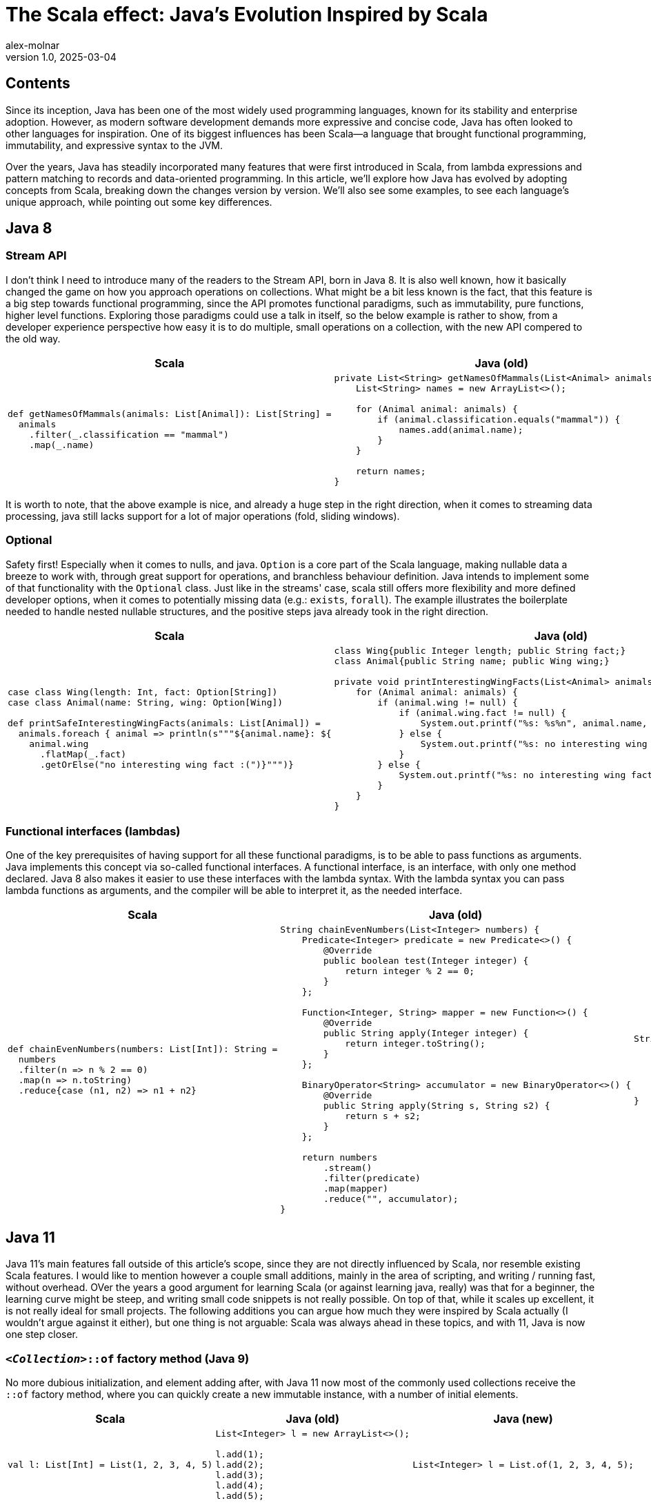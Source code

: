 = The Scala effect: Java’s Evolution Inspired by Scala
alex-molnar
v1.0, 2025-03-04
:title: The Scala effect: Java’s Evolution Inspired by Scala
:imagesdir: ../media/2025-02-28-the-scala-effect
:lang: en
:tags: [jvm, scala, java, java8, java11, java17, java21, we-know-scala, scala-lujah]
:docinfo: shared

== Contents
Since its inception, Java has been one of the most widely used programming languages,
known for its stability and enterprise adoption.
However, as modern software development demands more expressive and concise code,
Java has often looked to other languages for inspiration.
One of its biggest influences has been Scala—a language that brought functional programming,
immutability, and expressive syntax to the JVM.

Over the years, Java has steadily incorporated many features that were first introduced in Scala,
from lambda expressions and pattern matching to records and data-oriented programming.
In this article, we’ll explore how Java has evolved by adopting concepts from Scala,
breaking down the changes version by version. We'll also see some examples,
to see each language's unique approach, while pointing out some key differences.

== Java 8
=== Stream API
I don't think I need to introduce many of the readers to the Stream API, born in Java 8.
It is also well known, how it basically changed the game on how you approach operations on collections.
What might be a bit less known is the fact, that this feature is a big step towards functional programming,
since the API promotes functional paradigms, such as immutability, pure functions, higher level functions.
Exploring those paradigms could use a talk in itself, so the below example is rather to show,
from a developer experience perspective how easy it is to do multiple, small operations on a collection,
with the new API compered to the old way.

[.scrollable]
--

[cols="a,a,a", options="header"]
|===
| Scala
| Java (old)
| Java (new)

|
[source, scala]
----
def getNamesOfMammals(animals: List[Animal]): List[String] =
  animals
    .filter(_.classification == "mammal")
    .map(_.name)
----

|
[source, java]
----
private List<String> getNamesOfMammals(List<Animal> animals) {
    List<String> names = new ArrayList<>();

    for (Animal animal: animals) {
        if (animal.classification.equals("mammal")) {
            names.add(animal.name);
        }
    }

    return names;
}
----

|
[source, java]
----
private List<String> getNamesOfMammals(List<Animal> animals) {
    return animals
        .stream()
        .filter(animal -> animal.classification.equals("mammal"))
        .map(animal -> animal.name)
        .toList();
}
----
|===

--

It is worth to note, that the above example is nice, and already a huge step in the right direction,
when it comes to streaming data processing, java still lacks support for a lot of major operations (fold, sliding windows).

=== Optional
Safety first! Especially when it comes to nulls, and java. `Option` is a core part of the Scala language,
making nullable data a breeze to work with, through great support for operations, and branchless behaviour definition.
Java intends to implement some of that functionality with the `Optional` class. Just like in the streams' case,
scala still offers more flexibility and more defined developer options, when it comes to potentially missing data (e.g.: `exists`, `forall`).
The example illustrates the boilerplate needed to handle nested nullable structures,
and the positive steps java already took in the right direction.

[.scrollable]
--

[cols="a,a,a", options="header"]
|===
| Scala
| Java (old)
| Java (new)

|
[source, scala]
----
case class Wing(length: Int, fact: Option[String])
case class Animal(name: String, wing: Option[Wing])

def printSafeInterestingWingFacts(animals: List[Animal]) =
  animals.foreach { animal => println(s"""${animal.name}: ${
    animal.wing
      .flatMap(_.fact)
      .getOrElse("no interesting wing fact :(")}""")}
----

|
[source, java]
----
class Wing{public Integer length; public String fact;}
class Animal{public String name; public Wing wing;}

private void printInterestingWingFacts(List<Animal> animals) {
    for (Animal animal: animals) {
        if (animal.wing != null) {
            if (animal.wing.fact != null) {
                System.out.printf("%s: %s%n", animal.name, animal.wing.fact);
            } else {
                System.out.printf("%s: no interesting wing fact :(%n", animal.name);
            }
        } else {
            System.out.printf("%s: no interesting wing fact :(%n", animal.name);
        }
    }
}
----

|
[source, java]
----
class Wing{public Integer length; public Optional<String> fact;}
class Animal{public String name; public Optional<Wing> wing;}

private void printSafeInterestingWingFacts(List<Animal> animals) {
    animals.forEach(animal -> {
        System.out.printf("%s: %s%n", animal.name, animal.wing
            .flatMap(wing -> wing.fact)
            .orElse("no interesting wing fact :(%n"));
    });
}
----
|===

--

=== Functional interfaces (lambdas)
One of the key prerequisites of having support for all these functional paradigms, is to be able to pass functions as arguments.
Java implements this concept via so-called functional interfaces. A functional interface, is an interface,
with only one method declared. Java 8 also makes it easier to use these interfaces with the lambda syntax.
With the lambda syntax you can pass lambda functions as arguments, and the compiler will be able to interpret it,
as the needed interface.

[.scrollable]
--

[cols="a,a,a", options="header"]
|===
| Scala
| Java (old)
| Java (new)

|
[source, scala]
----
def chainEvenNumbers(numbers: List[Int]): String =
  numbers
  .filter(n => n % 2 == 0)
  .map(n => n.toString)
  .reduce{case (n1, n2) => n1 + n2}
----

|
[source, java]
----
String chainEvenNumbers(List<Integer> numbers) {
    Predicate<Integer> predicate = new Predicate<>() {
        @Override
        public boolean test(Integer integer) {
            return integer % 2 == 0;
        }
    };

    Function<Integer, String> mapper = new Function<>() {
        @Override
        public String apply(Integer integer) {
            return integer.toString();
        }
    };

    BinaryOperator<String> accumulator = new BinaryOperator<>() {
        @Override
        public String apply(String s, String s2) {
            return s + s2;
        }
    };

    return numbers
        .stream()
        .filter(predicate)
        .map(mapper)
        .reduce("", accumulator);
}
----

|
[source, java]
----
String chainEvenNumbers(List<Integer> numbers) {
    return numbers
        .stream()
        .filter(i -> i % 2 == 0)
        .map(Object::toString)
        .reduce("", (s, s2) -> s + s2);
}
----
|===

--

== Java 11
Java 11's main features fall outside of this article's scope, since they are not directly influenced by Scala,
nor resemble existing Scala features. I would like to mention however a couple small additions,
mainly in the area of scripting, and writing / running fast, without overhead.
OVer the years a good argument for learning Scala (or against learning java, really) was that for a beginner,
the learning curve might be steep, and writing small code snippets is not really possible.
On top of that, while it scales up excellent, it is not really ideal for small projects.
The following additions you can argue how much they were inspired by Scala actually (I wouldn't argue against it either),
but one thing is not arguable: Scala was always ahead in these topics, and with 11, Java is now one step closer.

=== `_<Collection>_::of` factory method (Java 9)
No more dubious initialization, and element adding after, with Java 11 now most of the commonly used collections receive
the `::of` factory method, where you can quickly create a new immutable instance, with a number of initial elements.

[.scrollable]
--

[cols="a,a,a", options="header"]
|===
| Scala
| Java (old)
| Java (new)

|
[source, scala]
----
val l: List[Int] = List(1, 2, 3, 4, 5)
----

|
[source,java]
----
List<Integer> l = new ArrayList<>();

l.add(1);
l.add(2);
l.add(3);
l.add(4);
l.add(5);
----

|
[source, java]
----
List<Integer> l = List.of(1, 2, 3, 4, 5);
----
|===

--

=== Introduction of `_jshell_` (java REPL) (Java 9)
Huge step towards scripting, but also really important for bigger projects. The presence of the jshell
is equally amazing for absolute beginners, as well as seasoned developers. It could be used in various ways,
from writing quick _"hello world"_ code to quickly test out more serious code in a bigger production environment.
The java REPL is not yet that advanced as the Scala counterpart, but this long overdue feature
is again making the language a bit more consumable.

=== Addition of var keyword (Java 11)

If it was not a 100% clear what does it mean, when we talk about steep learning curve for beginners,
or challenges to test out code segment quickly in a bigger environment,
having to quickly write a code like this (in both cases) hopefully explains it:
[source, java]
----
void testStateAndTranslator() {
    InternalFrameInternalFrameTitlePaneInternalFrameTitlePaneMaximizeButtonWindowNotFocusedState state = nimbus.getState();
    assert state == expectedState;
    RefreshAuthorizationPolicyProtocolServerSideTranslatorPB translator = hadoop.getTranslator();
    assert translator == expectedTranslator;
}
----

Now this is a test, where you would most likely get some autocorrection, but imagine the nightmare typing these in the REPL!
Luckily if you want to quicly test out something like this, sice java 11 it would only look like something like this:

[source, java]
----
jshell> var state = nimbus.getState()
state ==> InternalFrameInternalFrameTitlePaneInternalFrameT ... owNotFocusedState@1a86f2f1

jshell> state.testStuff()
Stuff works!
----

=== Launch single file (Java 11)

This is all great so far, but what if you want to write some code quickly to generate input, or want to process a file?
You wouldn't want to include that file in your project, and definitely don't want to recompile every time you tweak that
`println` statement. With Java 11, you get another benefit which points java in the scripting direction.
You can run single java files, without associating it to a project, or even without precompiling it.
In fact you can include a `she-bang` line, and run it as a shell script!

[source, java]
----
❯ javac HelloWorldJava8.java
❯ java HelloWorldJava8
Hello World!
❯ java HelloWorldJava11.java
Hello World!
❯ ./HelloWorldJava11Shell.java
Hello World!
----

== Java 17

=== Switch expressions (Java 14)
Switch expressions' functionality is still limited to the same restrictions as before
(we are going to talk about these restrictions later), but it got a nice facelift,
where you can leave a lot of boilerplate code behind!

[.scrollable]
--

[cols="a,a,a", options="header"]
|===
| Scala
| Java (old)
| Java (new)

|
[source, scala]
----
def kindergartenToString(number: Int): String =
  number match {
  case 1 => "1"
  case 2 => "2"
  case _ => "cannot count until that"
}
----

|
[source, java]
----
private String kindergartenToString(Integer number) {
    String result;
    switch (number) {
        case 1:
            result = "1";
            break;
        case 2:
            result = "2";
            break;
        default:
            result = "cannot count until that";
    };

    return result;
}
----

|
[source, java]
----
private String kindergartenToString(Integer number) {
    return switch (number) {
        case 1 -> "1";
        case 2 -> "2";
        default -> "cannot count until that";
    };
}
----
|===

--

=== Text blocks (Java 15)

Another long overdue feature, where you wonder, why exactly did we need to wait until Java 15 for that?

[.scrollable]
--

[cols="a,a,a", options="header"]
|===
| Scala
| Java (old)
| Java (new)

|
[source, scala]
----
var sql =
  """
    \|SELECT
    \|  name,
    \|  salary,
    \|  title
    \|FROM
    \|  employees
    \|WHERE
    \|  age < 25
    \|  AND title in (
    \|    SELECT
    \|      summary
    \|    FROM
    \|      jobs
    \|  )
    \|""".stripMarging

----

|
[source, java]
----
String sql = "SELECT\n" +
            "  name,\n" +
            "  salary,\n" +
            "  title\n" +
            "FROM\n" +
            "  employees\n" +
            "WHERE\n" +
            "  age < 25\n" +
            "  AND title in (\n" +
            "    SELECT\n" +
            "      summary\n" +
            "    FROM\n" +
            "      jobs\n" +
            "  )";
----

|
[source, java]
----
String sql = """
            SELECT
              name,
              salary,
              title
            FROM
              employees
            WHERE
              age < 25
              AND title in (
                SELECT
                  summary
                FROM
                  jobs
              )""";
----
|===

--

=== Pattern matching instanceof (Java 16)
You can argue if this in itself is a huge step or not, but this definitely set the table, for what's to come with Java 21.
And not having to cast (although it is 100% safe, already from context) by hand every time,
and having to have either multiple casts, or nested branches is already a big step, but let the code speak for itself.

[.scrollable]
--

[cols="a,a,a", options="header"]
|===
| Scala
| Java (old)
| Java (new)

|
[source, scala]
----
def callIfPositiveInt(any: Any): Unit =
  any match {
    case i: Int => i.someMethodOnInt()
  }
----

|
[source, java]
----
void callIfPositiveIntImpl1(Object object) {
    if (object instanceof Integer) {
        Integer i = (Integer) object;

        if (i > 0) {
            i.someMethodOnInteger();
        }
    }
}

void callIfPositiveIntImpl2(Object object) {
    if (object instanceof Integer && ((Integer) object) > 0) {
        Integer i = (Integer) object;
        i.someMethodOnInteger();
    }
}
----

|
[source, java]
----
void callIfPositiveInt(Object object) {
    if (object instanceof Integer i && i > 0) {
        i.someMethodOnInteger();
    }
}
----
|===

--

=== Record classes (Java 16)

Record classes are a new type declaration, that allows you to compactly define immutable data classes.
They are intended to be transparent carriers of their shallowly immutable data.

They resemble the well known `case class` in Scala. There's no such thing as "same" between two languages,
so it goes without saying that they have (on top of the many similarities) some differences.
Exactly discovering all the similarities and differences is outside of the scope of this article,
but from a developer experience perspective, being able to write compact code that speaks for itself
is the same for both.

Records are going to be even more powerful in Java 21, paired with pattern matching concepts.

[.scrollable]
--

[cols="a,a,a", options="header"]
|===
| Scala
| Java (old)
| Java (new)

|
[source, scala]
----
case class Point(x: Int, y: Int)

// ...

val point = Point(1, 2)
val x = point.x
val y = point.y
val hashCode = point.hashCode
val s = point.toString // "Point[x=1, y=2]"

assert(point == Point(1, 2))
assert(!(point == Point(2, 2)))

----

|
[source, java]
----

class Point {
    private final Integer x;
    private final Integer y;

    public Point(Integer x, Integer y) {
        this.x = x;
        this.y = y;
    }

    public Integer x() {
        return x;
    }

    public Integer y() {
        return y;
    }

    @Override
    public String toString() {
        return String.format("Point[x=%d, y=%d]", x, y);
    }

    @Override
    public boolean equals(Object object) {
        if (this == object) return true;
        if (!(object instanceof Point point)) return false;
        return Objects.equals(x, point.x) && Objects.equals(y, point.y);
    }

    @Override
    public int hashCode() {
        return Objects.hash(x, y);
    }
}

// ...

Point point = new Point(1, 2);
Integer x = point.x();
Integer y = point.y();
int hashCode = point.hashCode();
String s = point.toString(); // "Point[x=1, y=2]"
assert point.equals(new Point(1, 2));
assert !point.equals(new Point(2, 2));
----

|
[source, java]
----
record Point(Integer x, Integer y) {}

// ...

Point point = new Point(1, 2);
Integer x = point.x();
Integer y = point.y();
int hashCode = point.hashCode();
String s = point.toString(); // "Point[x=1, y=2]"
assert point.equals(new Point(1, 2));
assert !point.equals(new Point(2, 2));
----
|===

--

=== Sealed interfaces/classes (Java 17)

With Scala's language focus not just leverages, but was built on _pattern matching_,
having an option to control your class hierarchy is essential. Hence sealed traits (interfaces)
are essential part of scala. With it you can have fine grained control of the class hierarchy,
and have guarantees for all possible subclasses, making pattern matching even more powerful.
With the power of such features catching java's attention, it had to adapt some of the concepts as well.

With sealed interfaces it is possible to have exact control over your class subclasses that can implement your class / interface.
With having switch expression coming only in java 21, with java 17 most of the gains is
having all the control over your class hierarchy, enabling you to enforce design principles,
and prevent unauthorized extensions.

[source, java]
----
sealed interface Animal permits Dog, Cat {}
final class Dog implements Animal {}
final class Cat implements Animal {}
final class Bird implements Animal {}

"‘Bird' is not allowed in the sealed hierarchy"
----

== Java 21

=== `SequencedCollection` interface

Before Java 21 accessing elements in order was not just not straight forward, but some brave people might call it chaos.
With some of the types not having any method to access sequential elements (like `getFirst`, `getLast`, `reversed`),
while others having the same, on top of some these' supertypes / subtypes having methods for that, while others did not.
And even the ones having methods, had separate means of calling those. In short: chaos.

With Java 21, the collections implementing sequential elements have to implement the `SequentialCollection` interface,
making the existence of these methods obvious, and unified.

[.scrollable]
--

[cols="a,a,a", options="header"]
|===
| Scala
| Java (old)
| Java (new)

|
[source, scala]
----
def doStuff(
  list: List[Int],
  deque: ArrayDeque[Int],
  sortedSet: SortedSet[Int],
  linkedHashSet: LinkedHashSet[Int]
) = {
  var i = 0
  // get first
  i = list.head
  i = deque.head
  i = sortedSet.head
  i = linkedHashSet.head
  // get last
  i = list.last
  i = deque.last
  i = sortedSet.last
  i = linkedHashSet.last
}
----

|
[source, java]
----
void doStuff(
    List<Integer> list,
    Deque<Integer> deque,
    SortedSet<Integer> sortedSet,
    LinkedHashSet<Integer> linkedHashSet
) {
    Integer i;
    // get first
    i = list.get(0);
    i = deque.getFirst();
    i = sortedSet.first();
    i = linkedHashSet.iterator().next();
    // get last
    i = list.get(list.size() - 1);
    i = deque.getLast();
    i = sortedSet.last();
    // i = linkedHashSet.? missing
}
----

|
[source, java]
----
void doStuff2(
    List<Integer> list,
    Deque<Integer> deque,
    SortedSet<Integer> sortedSet,
    LinkedHashSet<Integer> linkedHashSet
) {
    Integer i;
    // get first
    i = list.getFirst();
    i = deque.getFirst();
    i = sortedSet.getFirst();
    i = linkedHashSet.getFirst();
    // get last
    i = list.getLast();
    i = deque.getLast();
    i = sortedSet.getLast();
    i = linkedHashSet.getLast();
}
----
|===

--

=== Pattern matching switch

Switch expressions were a nice syntactic sugar, but functionality wise they didn't come with anything new.
You could still only use primitive types, Strings, or enums, and were only able to match on the concrete value of the input.
With java 21 all that changed, and you can use switch expressions with any types.
In order to actually take advantage of this of course, a lot of new patterns were introduced on top of the value match.

* null pattern +
In previous versions if the value was `null` inside the `switch`, it would always throw  `NullPointerException`.
With the new null pattern these exceptions can be caught.
* type pattern +
You can now pattern match for the types. Just like with the pattern matching `instanceof`,
you can use the new type without any casting necessary.
* guarded patterns +
You can define additional conditions for you patterns. This very well corresponds with the syntax,
previously seen with `instanceof`, where the matched arguments can already be used as a concrete type in the guards.
* record deconstruction +
You can not only match on `records` similarly to the type pattern, but it is now possible to deconstruct nested structures,
and match on nested types as well. You can also use the concrete types of these nested values.
That is very powerful with deeply nested structures, where you don't need to access a very deep value by hand. +
Note, that this new record deconstruction also works with the `instanceof` operator.
* sealed class exhaustion +
Pattern matching switch is, where the most powerful feature of sealed classes / interfaces come to light.
Because the compiler knows exactly which classes can implement a sealed class, if the input of the switch is a sealed class,
you don't need to define a `default` case, since the compiler is able to tell if the switch is exhaustive or not.
That way, previously existing bugs, of not updating a switch, when e.g. the domain changes are a thing in the past,
because with this new addition the compiler will force you to.

There is no point of bringing an old example for this, since it is so different from the core,
you would simply look for another approach in previous java versions.

[.scrollable]
--

[cols="a,a", options="header"]
|===
| Scala
| Java (new)

|
[source, scala]
----
case class Wing(length: Int, fact: Option[String])

sealed trait Animal

case class Dog() extends Animal
case class Cat() extends Animal
case class Bird(birdType: String, wing: Wing) extends Animal

def getWingStatus(animal: Animal): String = animal match {
  case null => "no animal provided"
  case Dog() => "dogs don't have wings"
  case Cat() => "cats don't have wings"
  case Bird(_, Wing(_, fact)) if fact.isDefined => s"interesting fact: ${fact.get}"
  case Bird(_, Wing(_, Some(fact))) =>
    s"interesting fact: ${fact}"
  case Bird(birdType, Wing(length, _)) =>
    s"$birdType has $length long wings"
}
----

|

[source, java]
----
record Wing(Integer length, Optional<String> fact) {}

sealed interface Animal permits Dog, Cat, Bird {}

final class Dog implements Animal {}
final class Cat implements Animal {}
record Bird(String birdType, Wing wing) implements Animal {}

private String getWingStatus(Animal animal) {
    return switch (animal) {
        case null -> "no animal provided";
        case Dog ignored -> "dogs don't have wings";
        case Cat ignored -> "cats don't have wings";
        case Bird(String birdType, Wing(Integer length, Optional<String> fact))
            when fact.isPresent() -> "interesting fact: " + fact.get();
        case Bird(String birdType, Wing(Integer length, Optional<String> fact)) ->
            String.format("%s has %d long wings", birdType, length);
    };
}
----
|===

--

You can see, how it is pretty similar now in that exact case. However one must note,
that while this is the new best thing in java, that is just the tip of the iceberg in Scala.

You can already see an example for that above, where (right before the guard pattern) the type pattern,
and the literal value pattern is mixed. First the the type `Bird` is matched,
then the record deconstructed, in a way that it will only match, if the wingfact is present.

== Beyond

=== Unnamed variables (Java 22)

A minor improvement in developer experience is introducing unnamed variables.
If you take a look at the previous example for pattern matching, you would notice,
that although the example now looks pretty similar, in case of java you still had to give some name to the variables,
even if you are not using them later on. With the introduction of unnamed variables you can use `_` as the identifier,
and you can reuse it as many times as you'd like, and not be able to reference it later.
So it does not clutter up your scope, nor can it overshadow an outside variable by accident.
In short it doesn't just signals the implementor's intention, but enforces it as well,
making the code safer, and more obvious to read in the future.

[source, java]
----
private String getWingStatus(Animal animal) {
    return switch (animal) {
        case null -> "no animal provided";
        case Dog _ -> "dogs don't have wings";
        case Cat _ -> "cats don't have wings";
        case Bird(String _, Wing(Integer _, Optional<String> fact))
            when fact.isPresent() -> "interesting fact: " + fact.get();
        case Bird(String birdType, Wing(Integer length, Optional<String> _)) ->
            String.format("%s has %d long wings", birdType, length);
    };
}
----

=== Unnamed classes (Java 22)
With previous versions already enabling running java as a single file, or even as a script,
the need for defining an exact main class is fading. This new feature leverages that thought,
and lets the user create java files without extra boilerplate.

[.scrollable]
--

[cols="a,a", options="header"]
|===
| Java (old)
| Java (new)

|
[source, java]
----
public class HelloWorldJava8 {
    public static void main(String[] args) {
	    System.out.println("Hello World");
    }
}
----

|
[source, java]
----
void main() {
    System.out.println("Hello World");
}
----
|===

--

This makes the learning curve much easier for a newcomer, but also opens the door to even easier scripting in the future.

== Closing thoughts

If now, you feel like Scala is bad, because Java adopted its best features I failed.
If you feel like Java is bad, because it lacks a lot of features Scala has, I also failed.
If you feel like Java is excellent, because it can adopt in an environment, it's maybe not that familiar,
and you feel like Scala is excellent, because it can leverage a familiar environment to the fullest,
only then I have truly succeeded.

What we need to understand, is the goal of Scala, and Java are two very different things.
Scala is a functional programming language, so the language and its whole ecosystem is designed around that fact,
while java's main focus lies rather elsewhere.

The fact, that Java recognizes the value in a lot of functional paradigms shows the modern thinking of its maintainers,
and projects a bright future ahead.

The fact, that these paradigms are existing, and also well implemented
(even well enough for the _old bigbrother_ java) shows great design from the creators of Scala.

Java and Scala, while distinct in their philosophies, have carved out a shared space within the JVM ecosystem,
proving that innovation and tradition can coexist, complement,
and even elevate each other, hence elevate modern software development.
